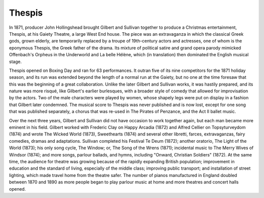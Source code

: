 **************************************************
Thespis
**************************************************

.. figure:: ../_figures/gilbert-sullivan/thespis.png
	:align: center
	:scale: 30 %


In 1871, producer John Hollingshead brought Gilbert and Sullivan together to produce a Christmas entertainment, Thespis, at his Gaiety Theatre, a large West End house. The piece was an extravaganza in which the classical Greek gods, grown elderly, are temporarily replaced by a troupe of 19th-century actors and actresses, one of whom is the eponymous Thespis, the Greek father of the drama. Its mixture of political satire and grand opera parody mimicked Offenbach's Orpheus in the Underworld and La belle Hélène, which (in translation) then dominated the English musical stage.

Thespis opened on Boxing Day and ran for 63 performances. It outran five of its nine competitors for the 1871 holiday season, and its run was extended beyond the length of a normal run at the Gaiety, but no one at the time foresaw that this was the beginning of a great collaboration. Unlike the later Gilbert and Sullivan works, it was hastily prepared, and its nature was more risqué, like Gilbert's earlier burlesques, with a broader style of comedy that allowed for improvisation by the actors. Two of the male characters were played by women, whose shapely legs were put on display in a fashion that Gilbert later condemned. The musical score to Thespis was never published and is now lost, except for one song that was published separately, a chorus that was re-used in The Pirates of Penzance, and the Act II ballet music.

Over the next three years, Gilbert and Sullivan did not have occasion to work together again, but each man became more eminent in his field. Gilbert worked with Frederic Clay on Happy Arcadia (1872) and Alfred Cellier on Topsyturveydom (1874) and wrote The Wicked World (1873), Sweethearts (1874) and several other libretti, farces, extravaganzas, fairy comedies, dramas and adaptations. Sullivan completed his Festival Te Deum (1872); another oratorio, The Light of the World (1873); his only song cycle, The Window; or, The Song of the Wrens (1871); incidental music to The Merry Wives of Windsor (1874); and more songs, parlour ballads, and hymns, including "Onward, Christian Soldiers" (1872). At the same time, the audience for theatre was growing because of the rapidly expanding British population; improvement in education and the standard of living, especially of the middle class; improving public transport; and installation of street lighting, which made travel home from the theatre safer. The number of pianos manufactured in England doubled between 1870 and 1890 as more people began to play parlour music at home and more theatres and concert halls opened.

